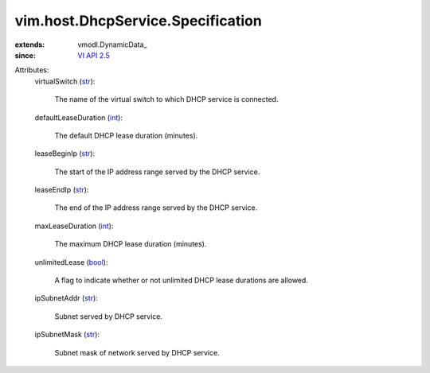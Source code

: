 
vim.host.DhcpService.Specification
==================================
  
:extends: vmodl.DynamicData_
:since: `VI API 2.5 <vim/version.rst#vimversionversion2>`_

Attributes:
    virtualSwitch (`str <https://docs.python.org/2/library/stdtypes.html>`_):

       The name of the virtual switch to which DHCP service is connected.
    defaultLeaseDuration (`int <https://docs.python.org/2/library/stdtypes.html>`_):

       The default DHCP lease duration (minutes).
    leaseBeginIp (`str <https://docs.python.org/2/library/stdtypes.html>`_):

       The start of the IP address range served by the DHCP service.
    leaseEndIp (`str <https://docs.python.org/2/library/stdtypes.html>`_):

       The end of the IP address range served by the DHCP service.
    maxLeaseDuration (`int <https://docs.python.org/2/library/stdtypes.html>`_):

       The maximum DHCP lease duration (minutes).
    unlimitedLease (`bool <https://docs.python.org/2/library/stdtypes.html>`_):

       A flag to indicate whether or not unlimited DHCP lease durations are allowed.
    ipSubnetAddr (`str <https://docs.python.org/2/library/stdtypes.html>`_):

       Subnet served by DHCP service.
    ipSubnetMask (`str <https://docs.python.org/2/library/stdtypes.html>`_):

       Subnet mask of network served by DHCP service.
